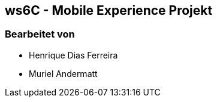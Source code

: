 == ws6C - Mobile Experience Projekt

=== Bearbeitet von

* Henrique Dias Ferreira
* Muriel Andermatt


